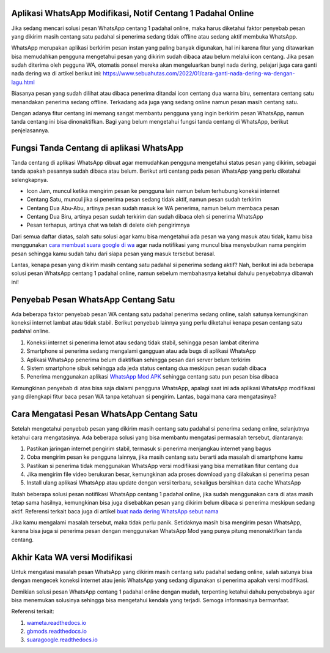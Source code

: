.. Read the Docs Template documentation master file, created by
   sphinx-quickstart on Tue Aug 26 14:19:49 2014.
   You can adapt this file completely to your liking, but it should at least
   contain the root `toctree` directive.

Aplikasi WhatsApp Modifikasi, Notif Centang 1 Padahal Online
==================

Jika sedang mencari solusi pesan WhatsApp centang 1 padahal online, maka harus diketahui faktor penyebab pesan yang dikirim masih centang satu padahal si penerima sedang tidak offline atau sedang aktif membuka WhatsApp.

WhatsApp merupakan aplikasi berkirim pesan instan yang paling banyak digunakan, hal ini karena fitur yang ditawarkan bisa memudahkan pengguna mengetahui pesan yang dikirim sudah dibaca atau belum melalui icon centang. Jika pesan sudah diterima oleh pegguna WA, otomatis ponsel mereka akan mengeluarkan bunyi nada dering, pelajari juga cara ganti nada dering wa di artikel berikut ini: https://www.sebuahutas.com/2022/01/cara-ganti-nada-dering-wa-dengan-lagu.html

Biasanya pesan yang sudah dilihat atau dibaca penerima ditandai icon centang dua warna biru, sementara centang satu menandakan penerima sedang offline. Terkadang ada juga yang sedang online namun pesan masih centang satu.

Dengan adanya fitur centang ini memang sangat membantu pengguna yang ingin berkirim pesan WhatsApp, namun tanda centang ini bisa dinonaktifkan. Bagi yang belum mengetahui fungsi tanda centang di WhatsApp, berikut penjelasannya.

Fungsi Tanda Centang di aplikasi WhatsApp
======================
Tanda centang di aplikasi WhatsApp dibuat agar memudahkan pengguna mengetahui status pesan yang dikirim, sebagai tanda apakah pesannya sudah dibaca atau belum. Berikut arti centang pada pesan WhatsApp yang perlu diketahui selengkapnya.

- Icon Jam, muncul ketika mengirim pesan ke pengguna lain namun belum terhubung koneksi internet
- Centang Satu, muncul jika si penerima pesan sedang tidak aktif, namun pesan sudah terkirim
- Centang Dua Abu-Abu, artinya pesan sudah masuk ke WA penerima, namun belum membaca pesan
- Centang Dua Biru, artinya pesan sudah terkirim dan sudah dibaca oleh si penerima WhatsApp
- Pesan terhapus, artinya chat wa telah di delete oleh pengirimnya

Dari semua daftar diatas, salah satu solusi agar kamu bisa mengetahui ada pesan wa yang masuk atau tidak, kamu bisa menggunakan `cara membuat suara google di wa <https://news.google.com/articles/CAIiEMKAeUJzQ67mBxo5-_DXfTMqGQgEKhAIACoHCAowwsmmCzCq1L4DML-AwQM?uo=CAUiTmh0dHBzOi8vd3d3LmF1dG9iaWxkLmNvLmlkLzIwMjIvMDIvY2FyYS1tZW1idWF0LXN1YXJhLWdvb2dsZS1kYXJpLXR1bGlzYW4uaHRtbNIBAA&hl=en-ID&gl=ID&ceid=ID%3Aen>`_ agar nada notifikasi yang muncul bisa menyebutkan nama pengirim pesan sehingga kamu sudah tahu dari siapa pesan yang masuk tersebut berasal.

Lantas, kenapa pesan yang dikirim masih centang satu padahal si penerima sedang aktif? Nah, berikut ini ada beberapa solusi pesan WhatsApp centang 1 padahal online, namun sebelum membahasnya ketahui dahulu penyebabnya dibawah ini!

Penyebab Pesan WhatsApp Centang Satu
=====================

Ada beberapa faktor penyebab pesan WA centang satu padahal penerima sedang online, salah satunya kemungkinan koneksi internet lambat atau tidak stabil. Berikut penyebab lainnya yang perlu diketahui kenapa pesan centang satu padahal online.

1. Koneksi internet si penerima lemot atau sedang tidak stabil, sehingga pesan lambat diterima
2. Smartphone si penerima sedang mengalami gangguan atau ada bugs di aplikasi WhatsApp
3. Aplikasi WhatsApp penerima belum diaktifkan sehingga pesan dari server belum terkirim
4. Sistem smartphone sibuk sehingga ada jeda status centang dua meskipun pesan sudah dibaca
5. Penerima menggunakan aplikasi `WhatsApp Mod APK <https://news.google.com/articles/CAIiEMEe_yi7kctCpYGXmm1dkkMqGQgEKhAIACoHCAow38imCzDH074DMOufkAc?uo=CAUiR2h0dHBzOi8vd3d3LnNlYnVhaHV0YXMuY29tLzIwMjIvMDIvd2EtbW9kLWFway10ZXJiYXJ1LXdoYXRzYXBwLW1vZC5odG1s0gEA&hl=en-ID&gl=ID&ceid=ID%3Aen>`_ sehingga centang satu pun pesan bisa dibaca

Kemungkinan penyebab di atas bisa saja dialami pengguna WhatsApp, apalagi saat ini ada aplikasi WhatsApp modifikasi yang dilengkapi fitur baca pesan WA tanpa ketahuan si pengirim. Lantas, bagaimana cara mengatasinya?

Cara Mengatasi Pesan WhatsApp Centang Satu 
============================

Setelah mengetahui penyebab pesan yang dikirim masih centang satu padahal si penerima sedang online, selanjutnya ketahui cara mengatasinya. Ada beberapa solusi yang bisa membantu mengatasi permasalah tersebut, diantaranya:

1. Pastikan jaringan internet pengirim stabil, termasuk si penerima menjangkau internet yang bagus
2. Coba mengirim pesan ke pengguna lainnya, jika masih centang satu berarti ada masalah di smartphone kamu
3. Pastikan si penerima tidak menggunakan WhatsApp versi modifikasi yang bisa mematikan fitur centang dua
4. Jika mengirim file video berukuran besar, kemungkinan ada proses download yang dilakukan si penerima pesan
5. Install ulang aplikasi WhatsApp atau update dengan versi terbaru, sekaligus bersihkan data cache WhatsApp

Itulah beberapa solusi pesan notifikasi WhatsApp centang 1 padahal online, jika sudah menggunakan cara di atas masih tetap sama hasilnya, kemungkinan bisa juga disebabkan pesan yang dikirim belum dibaca si penerima meskipun sedang aktif. Referensi terkait baca juga di artikel `buat nada dering WhatsApp sebut nama <https://news.google.com/articles/CAIiELqKPqSI0e-WSneX8486pSwqGQgEKhAIACoHCAowksmmCzD6074DMMqTkAc?uo=CAUiN2h0dHBzOi8va2FyaW5vdi5jby5pZC9jYXJhLWJ1YXQtbmFkYS1kZXJpbmctc2VidXQtbmFtYS_SAQA&hl=en-ID&gl=ID&ceid=ID%3Aen>`_

Jika kamu mengalami masalah tersebut, maka tidak perlu panik. Setidaknya masih bisa mengirim pesan WhatsApp, karena bisa juga si penerima pesan dengan menggunakan WhatsApp Mod yang punya pitung menonaktifkan tanda centang.

Akhir Kata WA versi Modifikasi
==============

Untuk mengatasi masalah pesan WhatsApp yang dikirim masih centang satu padahal sedang online, salah satunya bisa dengan mengecek koneksi internet atau jenis WhatsApp yang sedang digunakan si penerima apakah versi modifikasi.

Demikian solusi pesan WhatsApp centang 1 padahal online dengan mudah, terpenting ketahui dahulu penyebabnya agar bisa menemukan solusinya sehingga bisa mengetahui kendala yang terjadi. Semoga informasinya bermanfaat.

Referensi terkait:

1. `wameta.readthedocs.io <https://wameta.readthedocs.io/>`_ 
2. `gbmods.readthedocs.io <https://gbmods.readthedocs.io/>`_ 
3. `suaragoogle.readthedocs.io <https://suaragoogle.readthedocs.io/>`_
